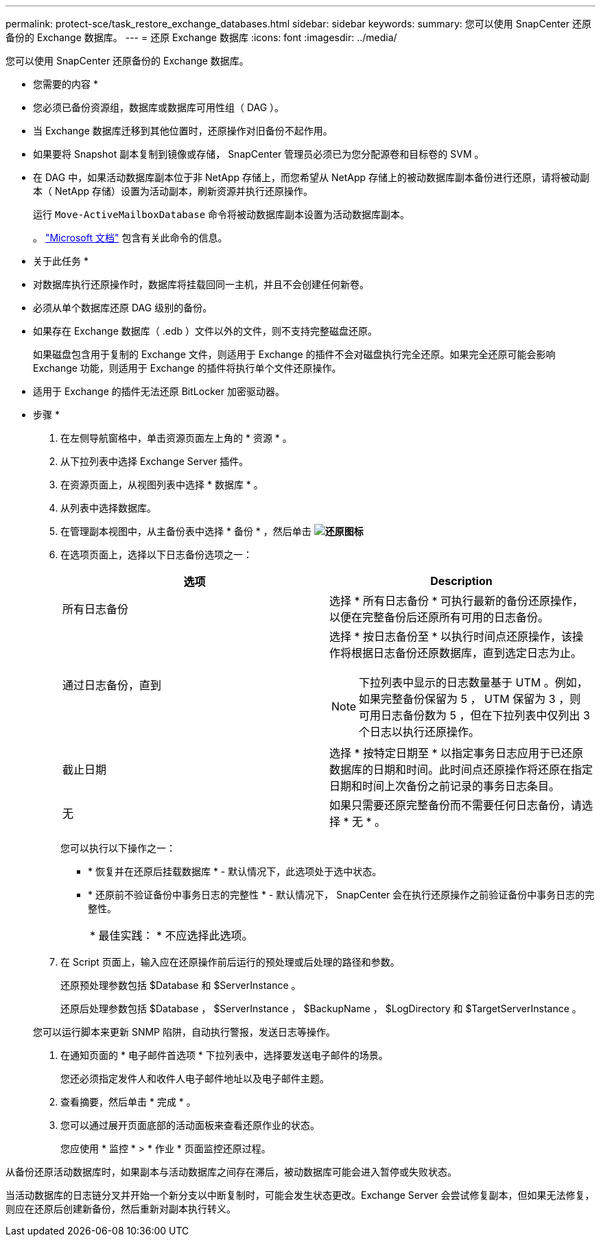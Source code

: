 ---
permalink: protect-sce/task_restore_exchange_databases.html 
sidebar: sidebar 
keywords:  
summary: 您可以使用 SnapCenter 还原备份的 Exchange 数据库。 
---
= 还原 Exchange 数据库
:icons: font
:imagesdir: ../media/


[role="lead"]
您可以使用 SnapCenter 还原备份的 Exchange 数据库。

* 您需要的内容 *

* 您必须已备份资源组，数据库或数据库可用性组（ DAG ）。
* 当 Exchange 数据库迁移到其他位置时，还原操作对旧备份不起作用。
* 如果要将 Snapshot 副本复制到镜像或存储， SnapCenter 管理员必须已为您分配源卷和目标卷的 SVM 。
* 在 DAG 中，如果活动数据库副本位于非 NetApp 存储上，而您希望从 NetApp 存储上的被动数据库副本备份进行还原，请将被动副本（ NetApp 存储）设置为活动副本，刷新资源并执行还原操作。
+
运行 `Move-ActiveMailboxDatabase` 命令将被动数据库副本设置为活动数据库副本。

+
。 https://docs.microsoft.com/en-us/powershell/module/exchange/move-activemailboxdatabase?view=exchange-ps["Microsoft 文档"^] 包含有关此命令的信息。



* 关于此任务 *

* 对数据库执行还原操作时，数据库将挂载回同一主机，并且不会创建任何新卷。
* 必须从单个数据库还原 DAG 级别的备份。
* 如果存在 Exchange 数据库（ .edb ）文件以外的文件，则不支持完整磁盘还原。
+
如果磁盘包含用于复制的 Exchange 文件，则适用于 Exchange 的插件不会对磁盘执行完全还原。如果完全还原可能会影响 Exchange 功能，则适用于 Exchange 的插件将执行单个文件还原操作。

* 适用于 Exchange 的插件无法还原 BitLocker 加密驱动器。


* 步骤 *

. 在左侧导航窗格中，单击资源页面左上角的 * 资源 * 。
. 从下拉列表中选择 Exchange Server 插件。
. 在资源页面上，从视图列表中选择 * 数据库 * 。
. 从列表中选择数据库。
. 在管理副本视图中，从主备份表中选择 * 备份 * ，然后单击 *image:../media/restore_icon.gif["还原图标"]*
. 在选项页面上，选择以下日志备份选项之一：
+
|===
| 选项 | Description 


 a| 
所有日志备份
 a| 
选择 * 所有日志备份 * 可执行最新的备份还原操作，以便在完整备份后还原所有可用的日志备份。



 a| 
通过日志备份，直到
 a| 
选择 * 按日志备份至 * 以执行时间点还原操作，该操作将根据日志备份还原数据库，直到选定日志为止。


NOTE: 下拉列表中显示的日志数量基于 UTM 。例如，如果完整备份保留为 5 ， UTM 保留为 3 ，则可用日志备份数为 5 ，但在下拉列表中仅列出 3 个日志以执行还原操作。



 a| 
截止日期
 a| 
选择 * 按特定日期至 * 以指定事务日志应用于已还原数据库的日期和时间。此时间点还原操作将还原在指定日期和时间上次备份之前记录的事务日志条目。



 a| 
无
 a| 
如果只需要还原完整备份而不需要任何日志备份，请选择 * 无 * 。

|===
+
您可以执行以下操作之一：

+
** * 恢复并在还原后挂载数据库 * - 默认情况下，此选项处于选中状态。
** * 还原前不验证备份中事务日志的完整性 * - 默认情况下， SnapCenter 会在执行还原操作之前验证备份中事务日志的完整性。
+
|===


| * 最佳实践： * 不应选择此选项。 
|===


. 在 Script 页面上，输入应在还原操作前后运行的预处理或后处理的路径和参数。
+
还原预处理参数包括 $Database 和 $ServerInstance 。

+
还原后处理参数包括 $Database ， $ServerInstance ， $BackupName ， $LogDirectory 和 $TargetServerInstance 。

+
您可以运行脚本来更新 SNMP 陷阱，自动执行警报，发送日志等操作。

. 在通知页面的 * 电子邮件首选项 * 下拉列表中，选择要发送电子邮件的场景。
+
您还必须指定发件人和收件人电子邮件地址以及电子邮件主题。

. 查看摘要，然后单击 * 完成 * 。
. 您可以通过展开页面底部的活动面板来查看还原作业的状态。
+
您应使用 * 监控 * > * 作业 * 页面监控还原过程。



从备份还原活动数据库时，如果副本与活动数据库之间存在滞后，被动数据库可能会进入暂停或失败状态。

当活动数据库的日志链分叉并开始一个新分支以中断复制时，可能会发生状态更改。Exchange Server 会尝试修复副本，但如果无法修复，则应在还原后创建新备份，然后重新对副本执行转义。
